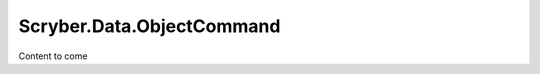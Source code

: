 ===========================
Scryber.Data.ObjectCommand
===========================

Content to come




